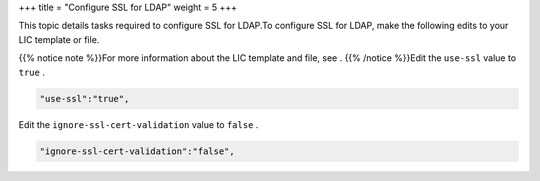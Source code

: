 +++
title = "Configure SSL for LDAP"
weight = 5
+++

..  _config_ssl_ldap:

This topic details tasks required to configure SSL for LDAP.To configure SSL for LDAP, make the following edits to your LIC template or file. 

{{% notice note %}}For more information about the LIC template and file, see . {{% /notice %}}Edit the ``use-ssl`` value to ``true`` . 

.. code::

  "use-ssl":"true",

Edit the ``ignore-ssl-cert-validation`` value to ``false`` . 

.. code::

  "ignore-ssl-cert-validation":"false",

